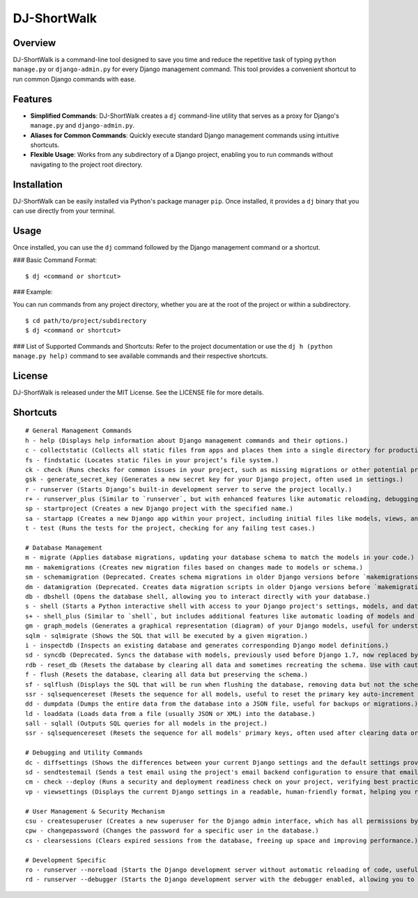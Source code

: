 DJ-ShortWalk
=============

Overview
--------

DJ-ShortWalk is a command-line tool designed to save you time and reduce the repetitive task of typing ``python manage.py`` or ``django-admin.py`` for every Django management command. This tool provides a convenient shortcut to run common Django commands with ease.

Features
--------

- **Simplified Commands**: DJ-ShortWalk creates a ``dj`` command-line utility that serves as a proxy for Django's ``manage.py`` and ``django-admin.py``.
- **Aliases for Common Commands**: Quickly execute standard Django management commands using intuitive shortcuts.
- **Flexible Usage**: Works from any subdirectory of a Django project, enabling you to run commands without navigating to the project root directory.

Installation
------------

DJ-ShortWalk can be easily installed via Python's package manager ``pip``. Once installed, it provides a ``dj`` binary that you can use directly from your terminal.

Usage
-----

Once installed, you can use the ``dj`` command followed by the Django management command or a shortcut.

### Basic Command Format:

::

    $ dj <command or shortcut>

### Example:

You can run commands from any project directory, whether you are at the root of the project or within a subdirectory.

::

    $ cd path/to/project/subdirectory
    $ dj <command or shortcut>

### List of Supported Commands and Shortcuts:
Refer to the project documentation or use the ``dj h (python manage.py help)`` command to see available commands and their respective shortcuts.

License
-------

DJ-ShortWalk is released under the MIT License. See the LICENSE file for more details.


Shortcuts
---------

::

    # General Management Commands
    h - help (Displays help information about Django management commands and their options.)
    c - collectstatic (Collects all static files from apps and places them into a single directory for production use.)
    fs - findstatic (Locates static files in your project’s file system.)
    ck - check (Runs checks for common issues in your project, such as missing migrations or other potential problems.)
    gsk - generate_secret_key (Generates a new secret key for your Django project, often used in settings.)
    r - runserver (Starts Django’s built-in development server to serve the project locally.)
    r+ - runserver_plus (Similar to `runserver`, but with enhanced features like automatic reloading, debugging, and better error reporting. Requires `django-extensions`.)
    sp - startproject (Creates a new Django project with the specified name.)
    sa - startapp (Creates a new Django app within your project, including initial files like models, views, and migrations.)
    t - test (Runs the tests for the project, checking for any failing test cases.)

    # Database Management
    m - migrate (Applies database migrations, updating your database schema to match the models in your code.)
    mm - makemigrations (Creates new migration files based on changes made to models or schema.)
    sm - schemamigration (Deprecated. Creates schema migrations in older Django versions before `makemigrations` was introduced.)
    dm - datamigration (Deprecated. Creates data migration scripts in older Django versions before `makemigrations` was introduced.)
    db - dbshell (Opens the database shell, allowing you to interact directly with your database.)
    s - shell (Starts a Python interactive shell with access to your Django project's settings, models, and database.)
    s+ - shell_plus (Similar to `shell`, but includes additional features like automatic loading of models and other utilities. Requires `django-extensions`.)
    gm - graph_models (Generates a graphical representation (diagram) of your Django models, useful for understanding your database schema. Requires `django-extensions`.)
    sqlm - sqlmigrate (Shows the SQL that will be executed by a given migration.)
    i - inspectdb (Inspects an existing database and generates corresponding Django model definitions.)
    sd - syncdb (Deprecated. Syncs the database with models, previously used before Django 1.7, now replaced by `migrate`.)
    rdb - reset_db (Resets the database by clearing all data and sometimes recreating the schema. Use with caution.)
    f - flush (Resets the database, clearing all data but preserving the schema.)
    sf - sqlflush (Displays the SQL that will be run when flushing the database, removing data but not the schema.)
    ssr - sqlsequencereset (Resets the sequence for all models, useful to reset the primary key auto-increment values.)
    dd - dumpdata (Dumps the entire data from the database into a JSON file, useful for backups or migrations.)
    ld - loaddata (Loads data from a file (usually JSON or XML) into the database.)
    sall - sqlall (Outputs SQL queries for all models in the project.)
    ssr - sqlsequencereset (Resets the sequence for all models' primary keys, often used after clearing data or recreating the database.)

    # Debugging and Utility Commands
    dc - diffsettings (Shows the differences between your current Django settings and the default settings provided by Django.)
    sd - sendtestemail (Sends a test email using the project's email backend configuration to ensure that email sending is working properly.)
    cm - check --deploy (Runs a security and deployment readiness check on your project, verifying best practices for deploying Django securely.)
    vp - viewsettings (Displays the current Django settings in a readable, human-friendly format, helping you review configurations.)

    # User Management & Security Mechanism
    csu - createsuperuser (Creates a new superuser for the Django admin interface, which has all permissions by default.)
    cpw - changepassword (Changes the password for a specific user in the database.)
    cs - clearsessions (Clears expired sessions from the database, freeing up space and improving performance.)

    # Development Specific
    ro - runserver --noreload (Starts the Django development server without automatic reloading of code, useful in certain debugging or performance scenarios.)
    rd - runserver --debugger (Starts the Django development server with the debugger enabled, allowing you to interact with the code on errors.)
